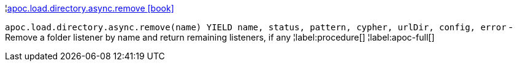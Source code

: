 ¦xref::overview/apoc.load.directory.async/apoc.load.directory.async.remove.adoc[apoc.load.directory.async.remove icon:book[]] +

`apoc.load.directory.async.remove(name) YIELD name, status, pattern, cypher, urlDir, config, error` - Remove a folder listener by name and return remaining listeners, if any
¦label:procedure[]
¦label:apoc-full[]
